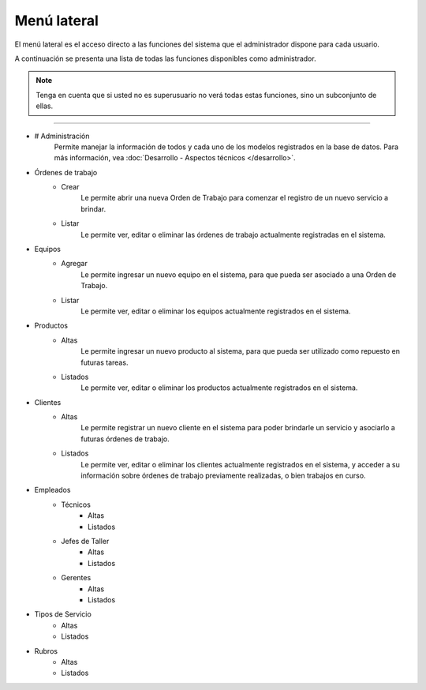 Menú lateral
============

El menú lateral es el acceso directo a las funciones del sistema que el administrador dispone para cada usuario.

A continuación se presenta una lista de todas las funciones disponibles como administrador.

.. note::
    Tenga en cuenta que si usted no es superusuario no verá todas estas funciones, sino un subconjunto de ellas.


---------------

- # Administración
    Permite manejar la información de todos y cada uno de los modelos registrados en la base de datos.
    Para más información, vea :doc:`Desarrollo - Aspectos técnicos </desarrollo>`.

+ Órdenes de trabajo
    - Crear
        Le permite abrir una nueva Orden de Trabajo para comenzar el registro de un nuevo servicio a brindar.
    
    - Listar
        Le permite ver, editar o eliminar las órdenes de trabajo actualmente registradas en el sistema.

+ Equipos
    - Agregar
        Le permite ingresar un nuevo equipo en el sistema, para que pueda ser asociado a una Orden de Trabajo.
    
    - Listar
        Le permite ver, editar o eliminar los equipos actualmente registrados en el sistema.

+ Productos
    - Altas
        Le permite ingresar un nuevo producto al sistema, para que pueda ser utilizado como repuesto en futuras tareas.
    
    - Listados
        Le permite ver, editar o eliminar los productos actualmente registrados en el sistema.

+ Clientes
    - Altas
        Le permite registrar un nuevo cliente en el sistema para poder brindarle un servicio y asociarlo a futuras órdenes de trabajo.
    
    - Listados
        Le permite ver, editar o eliminar los clientes actualmente registrados en el sistema, y acceder a su información sobre órdenes de trabajo previamente realizadas, o bien trabajos en curso.

+ Empleados
    + Técnicos
        - Altas
        - Listados
    + Jefes de Taller
        - Altas
        - Listados
    + Gerentes
        - Altas
        - Listados

+ Tipos de Servicio
    - Altas
    - Listados

+ Rubros
    - Altas
    - Listados